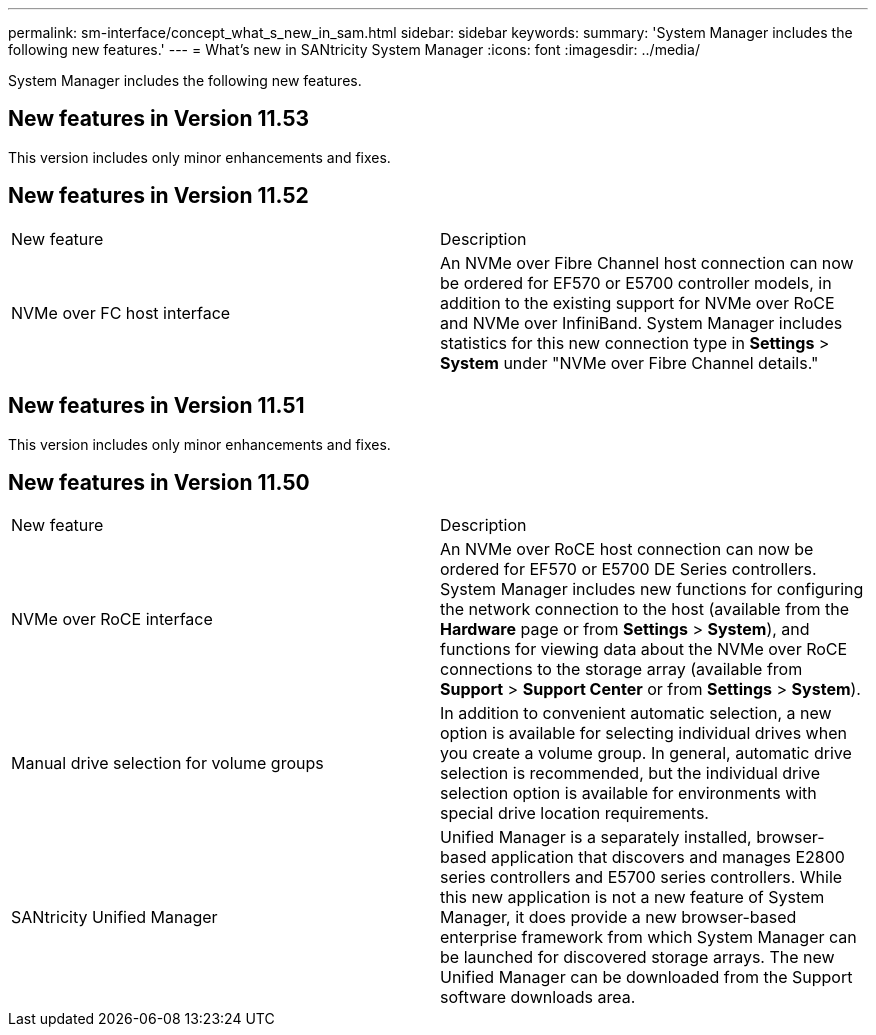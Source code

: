 ---
permalink: sm-interface/concept_what_s_new_in_sam.html
sidebar: sidebar
keywords: 
summary: 'System Manager includes the following new features.'
---
= What's new in SANtricity System Manager
:icons: font
:imagesdir: ../media/

[.lead]
System Manager includes the following new features.

== New features in Version 11.53

This version includes only minor enhancements and fixes.

== New features in Version 11.52

|===
| New feature| Description
a|
NVMe over FC host interface
a|
An NVMe over Fibre Channel host connection can now be ordered for EF570 or E5700 controller models, in addition to the existing support for NVMe over RoCE and NVMe over InfiniBand. System Manager includes statistics for this new connection type in *Settings* > *System* under "NVMe over Fibre Channel details."
|===

== New features in Version 11.51

This version includes only minor enhancements and fixes.

== New features in Version 11.50

|===
| New feature| Description
a|
NVMe over RoCE interface
a|
An NVMe over RoCE host connection can now be ordered for EF570 or E5700 DE Series controllers. System Manager includes new functions for configuring the network connection to the host (available from the *Hardware* page or from *Settings* > *System*), and functions for viewing data about the NVMe over RoCE connections to the storage array (available from *Support* > *Support Center* or from *Settings* > *System*).
a|
Manual drive selection for volume groups
a|
In addition to convenient automatic selection, a new option is available for selecting individual drives when you create a volume group. In general, automatic drive selection is recommended, but the individual drive selection option is available for environments with special drive location requirements.
a|
SANtricity Unified Manager
a|
Unified Manager is a separately installed, browser-based application that discovers and manages E2800 series controllers and E5700 series controllers. While this new application is not a new feature of System Manager, it does provide a new browser-based enterprise framework from which System Manager can be launched for discovered storage arrays. The new Unified Manager can be downloaded from the Support software downloads area.
|===
